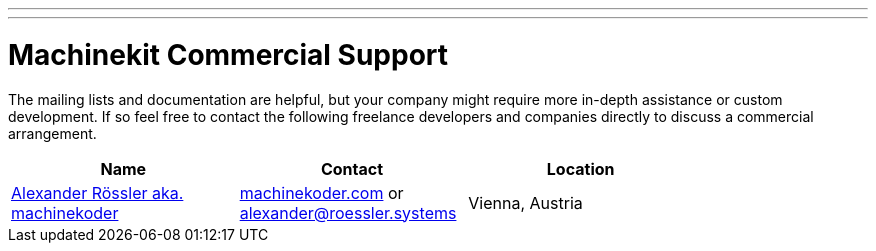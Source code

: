 ---
---

:skip-front-matter:
= Machinekit Commercial Support

The mailing lists and documentation are helpful, but your company might require more in-depth assistance or custom development. If so feel free to contact the following freelance developers and companies directly to discuss a commercial arrangement.

[width="80%",options="header"]
|====
| Name | Contact | Location

| http://machinekoder.com/about/[Alexander Rössler aka. machinekoder] | http://machinekoder.com/services/[machinekoder.com] or mailto:alexander@roessler.systems[alexander@roessler.systems] | Vienna, Austria
|====

